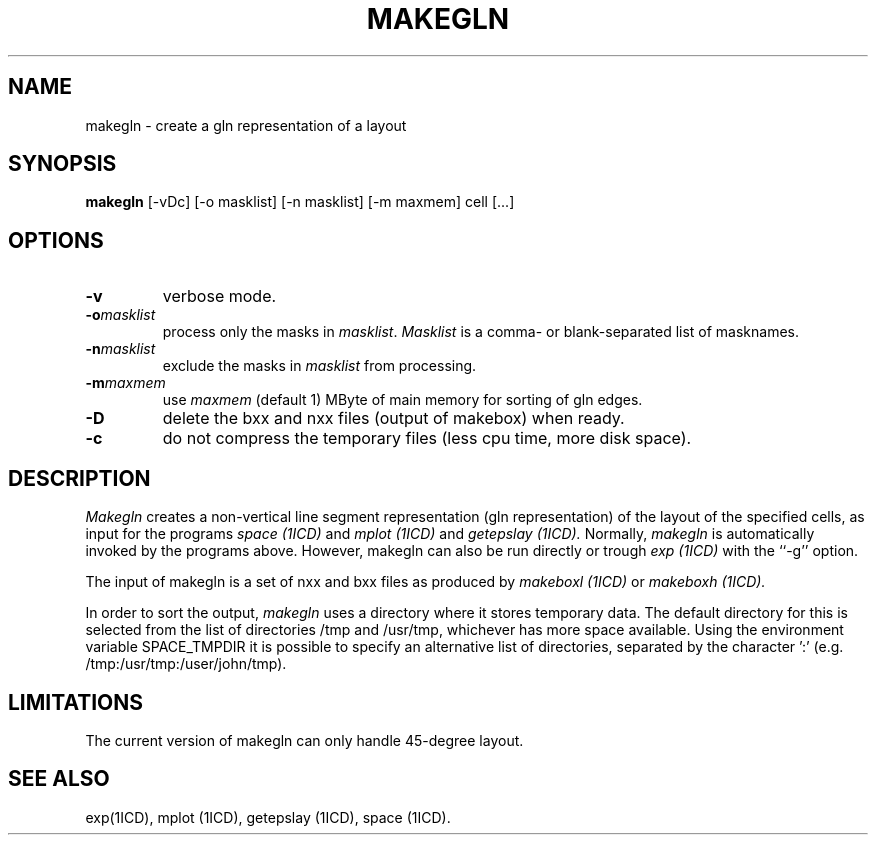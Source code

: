 .TH MAKEGLN 1ICD "User Commands"
.UC 4
.SH NAME
makegln - create a gln representation of a layout
.SH SYNOPSIS
.B makegln
[-vDc] [-o masklist] [-n masklist] [-m maxmem] cell [...]
.SH OPTIONS
.TP
.B -v
verbose mode.
.TP
.B "-o\fImasklist\fR"
process only the masks in \fImasklist\fP.
\fIMasklist\fP is a comma- or blank-separated list of masknames.
.TP
.B "-n\fImasklist\fR"
exclude the masks in \fImasklist\fP from processing.
.TP
.B "-m\fImaxmem\fR"
use \fImaxmem\fR (default 1) MByte of main memory for sorting of gln edges.
.TP
.B "-D"
delete the bxx and nxx files (output of makebox) when ready.
.TP
.B "-c"
do not compress the temporary files (less cpu time, more disk space).
.SH DESCRIPTION
.I Makegln
creates a non-vertical line segment representation
(gln representation)
of the layout of the specified cells,
as input for the programs
.I space (1ICD)
and
.I mplot (1ICD)
and
.I getepslay (1ICD).
Normally,
.I makegln
is automatically invoked by the programs above.
However,
makegln can also be run directly
or trough
.I exp (1ICD)
with the ``-g'' option.
.PP
The input of makegln is a set of nxx and bxx files
as produced by
.I makeboxl (1ICD)
or
.I makeboxh (1ICD).
.PP
In order to sort the output,
.I makegln
uses a directory where it stores temporary data.
The default directory for this is selected from the
list of directories /tmp and /usr/tmp, whichever has more space available.
Using the environment variable SPACE_TMPDIR it is possible
to specify an alternative list of directories,
separated by the character ':' (e.g. /tmp:/usr/tmp:/user/john/tmp).
.PP
.SH LIMITATIONS
The current version of makegln can only handle 45-degree layout.
.AU "N.P. van der Meijs"
.SH SEE ALSO
exp(1ICD),
mplot (1ICD),
getepslay (1ICD),
space (1ICD).
